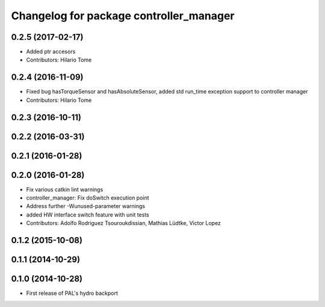 ^^^^^^^^^^^^^^^^^^^^^^^^^^^^^^^^^^^^^^^^
Changelog for package controller_manager
^^^^^^^^^^^^^^^^^^^^^^^^^^^^^^^^^^^^^^^^

0.2.5 (2017-02-17)
------------------
* Added ptr accesors
* Contributors: Hilario Tome

0.2.4 (2016-11-09)
------------------
* Fixed bug hasTorqueSensor and hasAbsoluteSensor, added std run_time exception support to controller manager
* Contributors: Hilario Tome

0.2.3 (2016-10-11)
------------------

0.2.2 (2016-03-31)
------------------

0.2.1 (2016-01-28)
------------------

0.2.0 (2016-01-28)
------------------
* Fix various catkin lint warnings
* controller_manager: Fix doSwitch execution point
* Address further -Wunused-parameter warnings
* added HW interface switch feature with unit tests
* Contributors: Adolfo Rodriguez Tsouroukdissian, Mathias Lüdtke, Victor Lopez

0.1.2 (2015-10-08)
------------------

0.1.1 (2014-10-29)
------------------

0.1.0 (2014-10-28)
------------------
* First release of PAL's hydro backport
